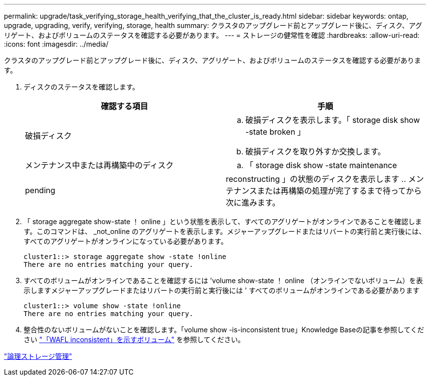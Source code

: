 ---
permalink: upgrade/task_verifying_storage_health_verifying_that_the_cluster_is_ready.html 
sidebar: sidebar 
keywords: ontap, upgrade, upgrading, verify, verifying, storage, health 
summary: クラスタのアップグレード前とアップグレード後に、ディスク、アグリゲート、およびボリュームのステータスを確認する必要があります。 
---
= ストレージの健常性を確認
:hardbreaks:
:allow-uri-read: 
:icons: font
:imagesdir: ../media/


[role="lead"]
クラスタのアップグレード前とアップグレード後に、ディスク、アグリゲート、およびボリュームのステータスを確認する必要があります。

. ディスクのステータスを確認します。
+
[cols="2*"]
|===
| 確認する項目 | 手順 


 a| 
破損ディスク
 a| 
.. 破損ディスクを表示します。「 storage disk show -state broken 」
.. 破損ディスクを取り外すか交換します。




 a| 
メンテナンス中または再構築中のディスク
 a| 
.. 「 storage disk show -state maintenance|pending|reconstructing 」の状態のディスクを表示します
.. メンテナンスまたは再構築の処理が完了するまで待ってから次に進みます。


|===
. 「 storage aggregate show-state ！ online 」という状態を表示して、すべてのアグリゲートがオンラインであることを確認します。このコマンドは、 _not_online のアグリゲートを表示します。メジャーアップグレードまたはリバートの実行前と実行後には、すべてのアグリゲートがオンラインになっている必要があります。
+
[listing]
----
cluster1::> storage aggregate show -state !online
There are no entries matching your query.
----
. すべてのボリュームがオンラインであることを確認するには 'volume show-state ！ online （オンラインでないボリューム）を表示しますメジャーアップグレードまたはリバートの実行前と実行後には ' すべてのボリュームがオンラインである必要があります
+
[listing]
----
cluster1::> volume show -state !online
There are no entries matching your query.
----
. 整合性のないボリュームがないことを確認します。「volume show -is-inconsistent true」Knowledge Baseの記事を参照してください link:https://kb.netapp.com/Advice_and_Troubleshooting/Data_Storage_Software/ONTAP_OS/Volume_Showing_WAFL_Inconsistent["「WAFL inconsistent」を示すボリューム"] を参照してください。


link:../volumes/index.html["論理ストレージ管理"]
